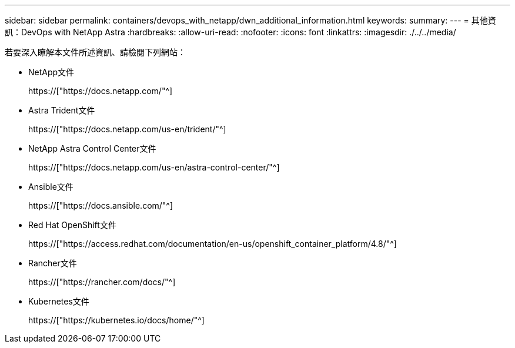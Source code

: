 ---
sidebar: sidebar 
permalink: containers/devops_with_netapp/dwn_additional_information.html 
keywords:  
summary:  
---
= 其他資訊：DevOps with NetApp Astra
:hardbreaks:
:allow-uri-read: 
:nofooter: 
:icons: font
:linkattrs: 
:imagesdir: ./../../media/


[role="lead"]
若要深入瞭解本文件所述資訊、請檢閱下列網站：

* NetApp文件
+
https://["https://docs.netapp.com/"^]

* Astra Trident文件
+
https://["https://docs.netapp.com/us-en/trident/"^]

* NetApp Astra Control Center文件
+
https://["https://docs.netapp.com/us-en/astra-control-center/"^]

* Ansible文件
+
https://["https://docs.ansible.com/"^]

* Red Hat OpenShift文件
+
https://["https://access.redhat.com/documentation/en-us/openshift_container_platform/4.8/"^]

* Rancher文件
+
https://["https://rancher.com/docs/"^]

* Kubernetes文件
+
https://["https://kubernetes.io/docs/home/"^]


